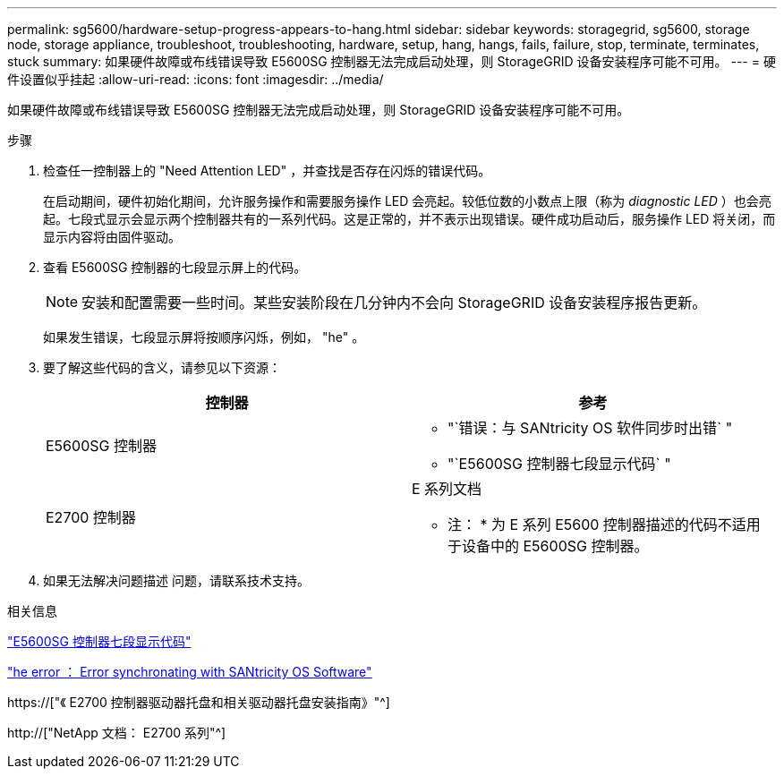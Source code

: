 ---
permalink: sg5600/hardware-setup-progress-appears-to-hang.html 
sidebar: sidebar 
keywords: storagegrid, sg5600, storage node, storage appliance, troubleshoot, troubleshooting, hardware, setup, hang, hangs, fails, failure, stop, terminate, terminates, stuck 
summary: 如果硬件故障或布线错误导致 E5600SG 控制器无法完成启动处理，则 StorageGRID 设备安装程序可能不可用。 
---
= 硬件设置似乎挂起
:allow-uri-read: 
:icons: font
:imagesdir: ../media/


[role="lead"]
如果硬件故障或布线错误导致 E5600SG 控制器无法完成启动处理，则 StorageGRID 设备安装程序可能不可用。

.步骤
. 检查任一控制器上的 "Need Attention LED" ，并查找是否存在闪烁的错误代码。
+
在启动期间，硬件初始化期间，允许服务操作和需要服务操作 LED 会亮起。较低位数的小数点上限（称为 _diagnostic LED_ ）也会亮起。七段式显示会显示两个控制器共有的一系列代码。这是正常的，并不表示出现错误。硬件成功启动后，服务操作 LED 将关闭，而显示内容将由固件驱动。

. 查看 E5600SG 控制器的七段显示屏上的代码。
+

NOTE: 安装和配置需要一些时间。某些安装阶段在几分钟内不会向 StorageGRID 设备安装程序报告更新。

+
如果发生错误，七段显示屏将按顺序闪烁，例如， "he" 。

. 要了解这些代码的含义，请参见以下资源：
+
|===
| 控制器 | 参考 


 a| 
E5600SG 控制器
 a| 
** "`错误：与 SANtricity OS 软件同步时出错` "
** "`E5600SG 控制器七段显示代码` "




 a| 
E2700 控制器
 a| 
E 系列文档

* 注： * 为 E 系列 E5600 控制器描述的代码不适用于设备中的 E5600SG 控制器。

|===
. 如果无法解决问题描述 问题，请联系技术支持。


.相关信息
link:e5600sg-controller-seven-segment-display-codes.html["E5600SG 控制器七段显示代码"]

link:he-error-error-synchronizing-with-santricity-os-software.html["he error ： Error synchronating with SANtricity OS Software"]

https://["《 E2700 控制器驱动器托盘和相关驱动器托盘安装指南》"^]

http://["NetApp 文档： E2700 系列"^]
